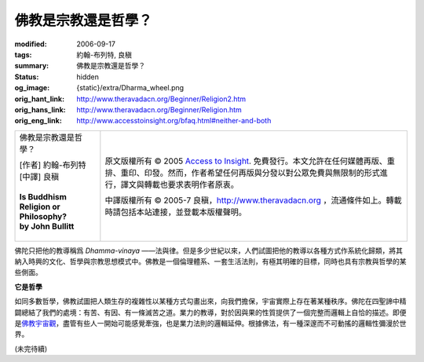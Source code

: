佛教是宗教還是哲學？
====================

:modified: 2006-09-17
:tags: 約翰-布列特, 良稹
:summary: 佛教是宗教還是哲學？
:status: hidden
:og_image: {static}/extra/Dharma_wheel.png
:orig_hant_link: http://www.theravadacn.org/Beginner/Religion2.htm
:orig_hans_link: http://www.theravadacn.org/Beginner/Religion.htm
:orig_eng_link: http://www.accesstoinsight.org/bfaq.html#neither-and-both


.. role:: small
   :class: is-size-7

.. role:: fake-title
   :class: is-size-2 has-text-weight-bold

.. role:: fake-title-2
   :class: is-size-3

.. list-table::
   :class: table is-bordered is-striped is-narrow stack-th-td-on-mobile
   :widths: auto

   * - .. container:: has-text-centered

          :fake-title:`佛教是宗教還是哲學？`

          | [作者] 約翰-布列特
          | [中譯] 良稹
          |
          | **Is Buddhism Religion or Philosophy?**
          | **by John Bullitt**
          |

     - .. container:: has-text-centered

          原文版權所有 © 2005 `Access to Insight`_. 免費發行。本文允許在任何媒體再版、重排、重印、印發。然而，作者希望任何再版與分發以對公眾免費與無限制的形式進行，譯文與轉載也要求表明作者原衷。

          中譯版權所有 © 2005-7 良稹，http://www.theravadacn.org ，流通條件如上。轉載時請包括本站連接，並登載本版權聲明。


佛陀只把他的教導稱爲 *Dhamma-vinaya* ——法與律。但是多少世紀以來，人們試圖把他的教導以各種方式作系統化歸類，將其納入時興的文化、哲學與宗教思想模式中。佛教是一個倫理體系、一套生活法則，有極其明確的目標，同時也具有宗教與哲學的某些側面。


**它是哲學**

如同多數哲學，佛教試圖把人類生存的複雜性以某種方式勾畫出來，向我們擔保，宇宙實際上存在著某種秩序。佛陀在四聖諦中精闢總結了我們的處境：有苦、有因、有一條滅苦之道。業力的教導，對於因與果的性質提供了一個完整而邏輯上自恰的描述。即便是\ `佛教宇宙觀`_\ ，盡管有些人一開始可能感覺牽強，也是業力法則的邏輯延伸。根據佛法，有一種深邃而不可動搖的邏輯性彌漫於世界。

(未完待續)

.. _佛教宇宙觀: http://www.theravadacn.org/Refuge/31Planes.htm
.. TODO: replace 佛教宇宙觀 link

.. _Access to Insight: https://www.accesstoinsight.org/
